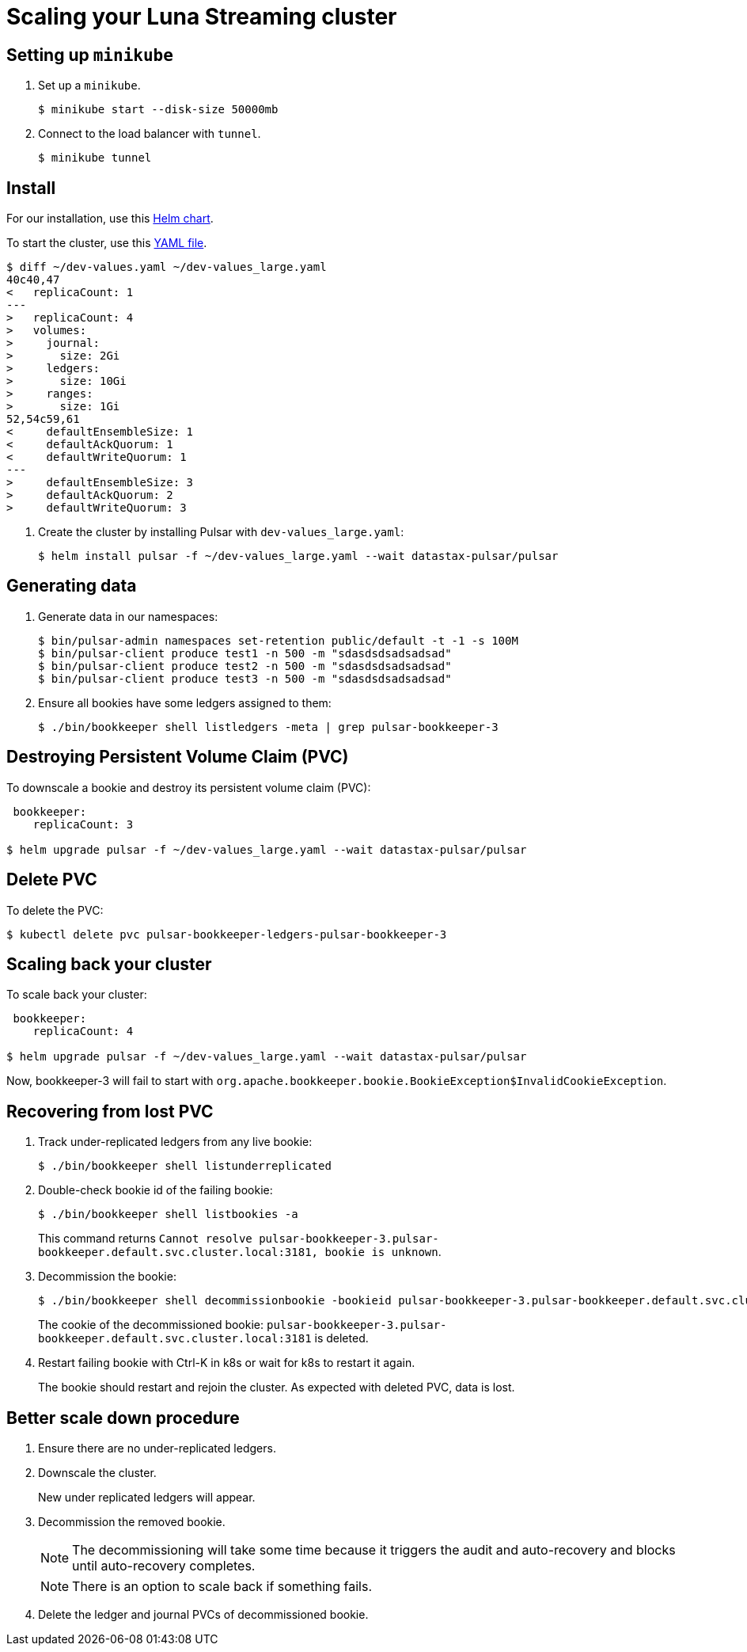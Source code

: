 = Scaling your Luna Streaming cluster

== Setting up `minikube`

. Set up a `minikube`.
+
[source,shell]
----
$ minikube start --disk-size 50000mb
----

. Connect to the load balancer with `tunnel`.
+
[source,shell]
----
$ minikube tunnel
----

== Install

For our installation, use this https://github.com/datastax/pulsar-helm-chart[Helm chart]. 

To start the cluster, use this https://github.com/datastax/pulsar-helm-chart/blob/master/examples/dev-values.yaml[YAML file].

----
$ diff ~/dev-values.yaml ~/dev-values_large.yaml 
40c40,47
<   replicaCount: 1
---
>   replicaCount: 4
>   volumes:
>     journal:
>       size: 2Gi
>     ledgers:
>       size: 10Gi
>     ranges:
>       size: 1Gi
52,54c59,61
<     defaultEnsembleSize: 1
<     defaultAckQuorum: 1
<     defaultWriteQuorum: 1
---
>     defaultEnsembleSize: 3
>     defaultAckQuorum: 2
>     defaultWriteQuorum: 3
----

. Create the cluster by installing Pulsar with `dev-values_large.yaml`:
+
----
$ helm install pulsar -f ~/dev-values_large.yaml --wait datastax-pulsar/pulsar
----

== Generating data

. Generate data in our namespaces:
+
----
$ bin/pulsar-admin namespaces set-retention public/default -t -1 -s 100M
$ bin/pulsar-client produce test1 -n 500 -m "sdasdsdsadsadsad"
$ bin/pulsar-client produce test2 -n 500 -m "sdasdsdsadsadsad"
$ bin/pulsar-client produce test3 -n 500 -m "sdasdsdsadsadsad"
----

. Ensure all bookies have some ledgers assigned to them:
+
----
$ ./bin/bookkeeper shell listledgers -meta | grep pulsar-bookkeeper-3
----

== Destroying Persistent Volume Claim (PVC)

To downscale a bookie and destroy its persistent volume claim (PVC):

----
 bookkeeper:
    replicaCount: 3

$ helm upgrade pulsar -f ~/dev-values_large.yaml --wait datastax-pulsar/pulsar
----

== Delete PVC

To delete the PVC:
----
$ kubectl delete pvc pulsar-bookkeeper-ledgers-pulsar-bookkeeper-3
----

== Scaling back your cluster

To scale back your cluster:

[source,shell]
----
 bookkeeper:
    replicaCount: 4

$ helm upgrade pulsar -f ~/dev-values_large.yaml --wait datastax-pulsar/pulsar
----

Now, bookkeeper-3 will fail to start with
`org.apache.bookkeeper.bookie.BookieException$InvalidCookieException`.

== Recovering from lost PVC

. Track under-replicated ledgers from any live bookie:
+
[source,shell]
----
$ ./bin/bookkeeper shell listunderreplicated
----

. Double-check bookie id of the failing bookie:
+
[source,shell]
----
$ ./bin/bookkeeper shell listbookies -a
----
+
This command returns `Cannot resolve pulsar-bookkeeper-3.pulsar-bookkeeper.default.svc.cluster.local:3181, bookie is unknown`.

[start=3]
. Decommission the bookie:
+
[source,shell]
----
$ ./bin/bookkeeper shell decommissionbookie -bookieid pulsar-bookkeeper-3.pulsar-bookkeeper.default.svc.cluster.local:3181
----
+
The cookie of the decommissioned bookie: `pulsar-bookkeeper-3.pulsar-bookkeeper.default.svc.cluster.local:3181` is deleted.

. Restart failing bookie with Ctrl-K in k8s or wait for k8s to restart it again.
+
The bookie should restart and rejoin the cluster. As expected with deleted PVC, data is lost.

== Better scale down procedure

. Ensure there are no under-replicated ledgers.
. Downscale the cluster.
+ 
New under replicated ledgers will appear.
. Decommission the removed bookie.
+
[NOTE]
====
The decommissioning will take some time because it triggers the audit and auto-recovery and blocks until auto-recovery completes. 
====
+
[NOTE]
====
There is an option to scale back if something fails.
====

. Delete the ledger and journal PVCs of decommissioned bookie.




